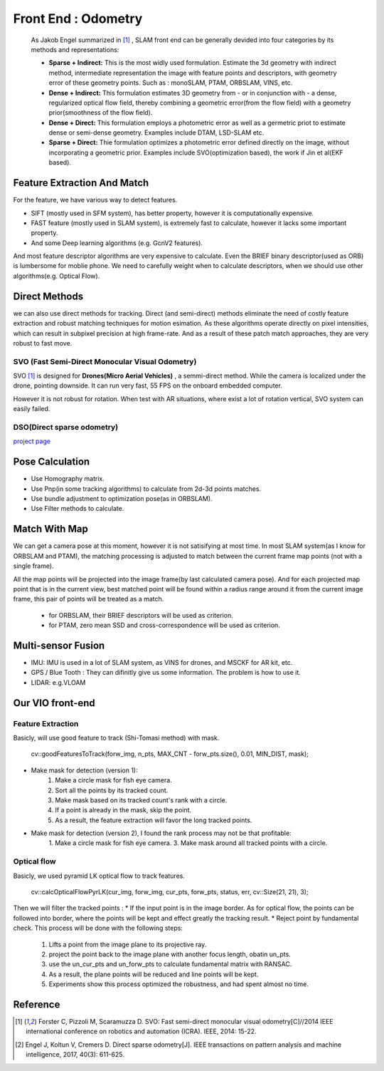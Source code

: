 Front End : Odometry
========================
 
 As Jakob Engel summarized in [1]_ , SLAM front end can be generally devided into four categories by its methods and representations: 
 
 * **Sparse + Indirect:** This is the most widly used formulation. Estimate the 3d geometry with indirect method, intermediate representation the image with feature points and descriptors, with geometry error of these geometry points. Such as : monoSLAM, PTAM, ORBSLAM, VINS, etc.
 
 * **Dense + Indirect:** This formulation estimates 3D geometry from - or in conjunction with - a dense, regularized optical flow field, thereby combining a geometric error(from the flow field) with a geometry prior(smoothness of the flow field).
 
 * **Dense + Direct:** This formulation employs a photometric error as well as a germetric priot to estimate dense or semi-dense geometry. Examples include DTAM, LSD-SLAM etc.
 
 * **Sparse + Direct:** Thie formulation optimizes a photometric error defined directly on the image, without incorporating a geometric prior. Examples include SVO(optimization based), the work if Jin et al(EKF based).




Feature Extraction And Match
-----------------------------

For the feature, we have various way to detect features. 

* SIFT (mostly used in SFM system), has better property, however it is computationally expensive.
* FAST feature (mostly used in SLAM system), is extremely fast to calculate, however it lacks some important property. 
* And some Deep learning algorithms (e.g. GcnV2 features).

And most feature descriptor algorithms are very expensive to calculate. Even the BRIEF binary descriptor(used as ORB) is lumbersome for moblie phone. We need to carefully weight when to calculate descriptors, when we should use other algorithms(e.g. Optical Flow).


Direct Methods
------------------
we can also use direct methods for tracking. 
Direct (and semi-direct) methods eliminate the need of costly feature extraction and robust matching techniques for motion esimation.
As these algorithms operate directly on pixel intensities, which can result in subpixel precision at high frame-rate.
And as a result of these patch match approaches, they are very robust to fast move.



SVO (Fast Semi-Direct Monocular Visual Odometry)
~~~~~~~~~~~~~~~~~~
SVO [1]_ is designed for **Drones(Micro Aerial Vehicles)** , a semmi-direct method. While the camera is localized under the drone, pointing downside. It can run very fast, 55 FPS on the onboard embedded computer. 

However it is not robust for rotation. When test with AR situations, where exist a lot of rotation vertical, SVO system can easily failed. 

DSO(Direct sparse odometry)
~~~~~~~~~~~~~~~~~~~~~~

`project page <https://vision.in.tum.de/research/vslam/dso?redirect=1>`_


Pose Calculation
---------------------
* Use Homography matrix.
* Use Pnp(in some tracking algorithms) to calculate from 2d-3d points matches.
* Use bundle adjustment to optimization pose(as in ORBSLAM).
* Use Filter methods to calculate.


Match With Map
------------------
We can get a camera pose at this moment, however it is not satisifying at most time.
In most SLAM system(as I know for ORBSLAM and PTAM), the matching processing is adjusted to match between the current frame map points (not with a single frame).

All the map points will be projected into the image frame(by last calculated camera pose). And for each projected map point that is in the current view, best matched point will be found within a radius range around it from the current image frame, this pair of points will be treated as a match.

 * for ORBSLAM, their BRIEF descriptors will be used as criterion.
 * for PTAM, zero mean SSD and cross-correspondence will be used as criterion.


Multi-sensor Fusion
--------------------------

* IMU: 
  IMU is used in a lot of SLAM system, as VINS for drones, and MSCKF for AR kit, etc.

* GPS / Blue Tooth : They can difinitly give us some information. The problem is how to use it.

* LIDAR: e.g.VLOAM


Our VIO front-end
------------------------

Feature Extraction
~~~~~~~~~~~~~~~~~~~
Basicly, will use good feature to track (Shi-Tomasi method) with mask.

    cv::goodFeaturesToTrack(forw_img, n_pts, MAX_CNT - forw_pts.size(), 0.01, MIN_DIST, mask);

* Make mask for detection (version 1):
    1. Make a circle mask for fish eye camera.
    2. Sort all the points by its tracked count.
    3. Make mask based on its tracked count's rank with a circle.
    4. If a point is already in the mask, skip the point. 
    5. As a result, the feature extraction will favor the long tracked points.

* Make mask for detection (version 2), I found the rank process may not be that profitable:
    1. Make a circle mask for fish eye camera.
    3. Make mask around all tracked points with a circle.



Optical flow
~~~~~~~~~~~~~~~~~~~
Basicly, we used pyramid LK optical flow to track features. 

    cv::calcOpticalFlowPyrLK(cur_img, forw_img, cur_pts, forw_pts, status, err, cv::Size(21, 21), 3);

Then we will filter the tracked points :
* If the input point is in the image border. As for optical flow, the points can be followed into border, where the points will be kept and effect greatly the tracking result.
* Reject point by fundamental check. This process will be done with the following steps:
    1. Lifts a point from the image plane to its projective ray.
    2. project the point back to the image plane with another focus length, obatin un_pts.
    3. use the un_cur_pts and un_forw_pts to calculate fundamental matrix with RANSAC.
    4. As a result, the plane points will be reduced and line points will be kept.
    5. Experiments show this process optimized the robustness, and had spent almost no time.



Reference
-------------------------------

.. [1] Forster C, Pizzoli M, Scaramuzza D. SVO: Fast semi-direct monocular visual odometry[C]//2014 IEEE international conference on robotics and automation (ICRA). IEEE, 2014: 15-22.

.. [2] Engel J, Koltun V, Cremers D. Direct sparse odometry[J]. IEEE transactions on pattern analysis and machine intelligence, 2017, 40(3): 611-625.
